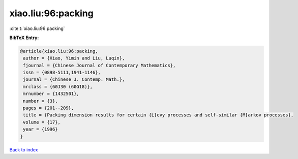 xiao.liu:96:packing
===================

:cite:t:`xiao.liu:96:packing`

**BibTeX Entry:**

.. code-block:: bibtex

   @article{xiao.liu:96:packing,
    author = {Xiao, Yimin and Liu, Luqin},
    fjournal = {Chinese Journal of Contemporary Mathematics},
    issn = {0898-5111,1941-1146},
    journal = {Chinese J. Contemp. Math.},
    mrclass = {60J30 (60G18)},
    mrnumber = {1432501},
    number = {3},
    pages = {201--209},
    title = {Packing dimension results for certain {L}evy processes and self-similar {M}arkov processes},
    volume = {17},
    year = {1996}
   }

`Back to index <../By-Cite-Keys.html>`_
